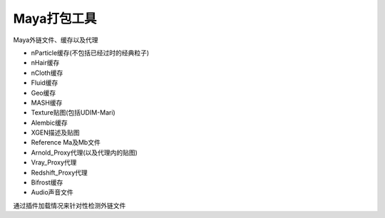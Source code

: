==============================
Maya打包工具
==============================

Maya外链文件、缓存以及代理

- nParticle缓存(不包括已经过时的经典粒子)
- nHair缓存
- nCloth缓存
- Fluid缓存
- Geo缓存
- MASH缓存
- Texture贴图(包括UDIM-Mari)
- Alembic缓存
- XGEN描述及贴图
- Reference Ma及Mb文件
- Arnold_Proxy代理(以及代理内的贴图)
- Vray_Proxy代理
- Redshift_Proxy代理
- Bifrost缓存
- Audio声音文件

通过插件加载情况来针对性检测外链文件

